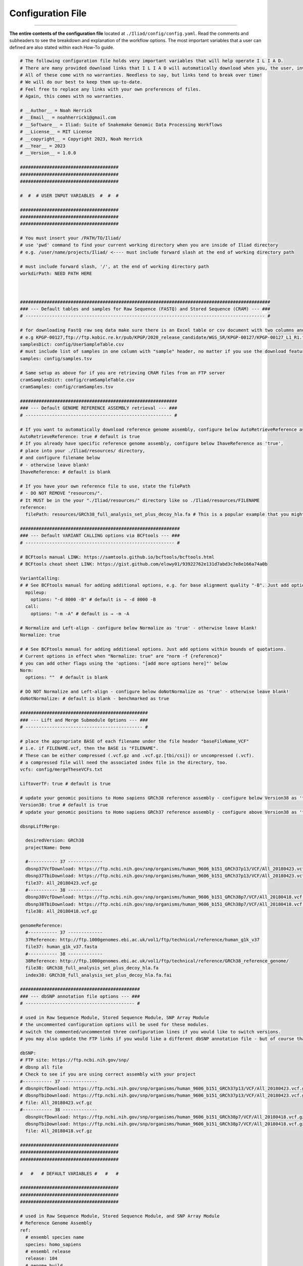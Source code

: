 .. _link: https://github.com/ncherric/Iliad
.. _snakemake: https://snakemake.readthedocs.io


.. _getting_started/config:

==================
Configuration File
==================
########################

**The entire contents of the configuration file** located at ``./Iliad/config/config.yaml``. Read the comments and subheaders to see the breakdown and explanation of the workflow options. 
The most important variables that a user can defined are also stated within each How-To guide. 

.. code:: yaml

    # The following configuration file holds very important variables that will help operate I L I A D. 
    # There are many provided download links that I L I A D will automatically download when you, the user, invoke it. 
    # All of these come with no warranties. Needless to say, but links tend to break over time! 
    # We will do our best to keep them up-to-date.
    # Feel free to replace any links with your own preferences of files. 
    # Again, this comes with no warranties.

    # __Author__ = Noah Herrick
    # __Email__ = noahherrick1@gmail.com
    # __Software__ = Iliad: Suite of Snakemake Genomic Data Processing Workflows
    # __License__ = MIT License
    # __copyright__ = Copyright 2023, Noah Herrick
    # __Year__ = 2023
    # __Version__ = 1.0.0

    #####################################
    #####################################
    #####################################

    #  #  # USER INPUT VARIABLES  #  #  #

    #####################################
    #####################################
    #####################################

    # You must insert your /PATH/TO/Iliad/
    # use 'pwd' command to find your current working directory when you are inside of Iliad directory
    # e.g. /user/name/projects/Iliad/ <---- must include forward slash at the end of working directory path

    # must include forward slash, '/', at the end of working directory path
    workdirPath: NEED PATH HERE



    ##############################################################################################
    ### --- Default tables and samples for Raw Sequence (FASTQ) and Stored Sequence (CRAM) --- ###
    # ------------------------------------------------------------------------------------------ #

    # for downloading FastQ raw seq data make sure there is an Excel table or csv document with two columns and no header: Sample_Name,FTP_url
    # e.g KPGP-00127,ftp://ftp.kobic.re.kr/pub/KPGP/2020_release_candidate/WGS_SR/KPGP-00127/KPGP-00127_L1_R1.fq.gz
    samplesDict: config/UserSampleTable.csv
    # must include list of samples in one column with "sample" header, no matter if you use the download feature or if you re-direct ILIAD to FASTQ data path
    samples: config/samples.tsv

    # Same setup as above for if you are retrieving CRAM files from an FTP server
    cramSamplesDict: config/cramSampleTable.csv
    cramSamples: config/cramSamples.tsv

    ###########################################################
    ### --- Default GENOME REFERENCE ASSEMBLY retrieval --- ###
    # ------------------------------------------------------- #

    # If you want to automatically download reference genome assembly, configure below AutoRetrieveReference as 'true' - otherwise leave blank! 
    AutoRetrieveReference: true # default is true
    # If you already have specific reference genome assembly, configure below IhaveReference as 'true', 
    # place into your ./Iliad/resources/ directory, 
    # and configure filename below
    # - otherwise leave blank! 
    IhaveReference: # default is blank

    # If you have your own reference file to use, state the filePath 
    # - DO NOT REMOVE "resources/".
    # It MUST be in the your "./Iliad/resources/" directory like so ./Iliad/resources/FILENAME
    reference: 
      filePath: resources/GRCh38_full_analysis_set_plus_decoy_hla.fa # This is a popular example that you might already have filed away

    ############################################################
    ### --- Default VARIANT CALLING options via BCFtools --- ###
    # -------------------------------------------------------- #

    # BCFtools manual LINK: https://samtools.github.io/bcftools/bcftools.html
    # BCFtools cheat sheet LINK: https://gist.github.com/elowy01/93922762e131d7abd3c7e8e166a74a0b

    VariantCalling:
    # # See BCFtools manual for adding additional options, e.g. for base alignment quality "-B". Just add options within bounds of quotations
      mpileup:
        options: "-d 8000 -B" # default is → -d 8000 -B
      call:
        options: "-m -A" # default is → -m -A

    # Normalize and Left-align - configure below Normalize as 'true' - otherwise leave blank!
    Normalize: true

    # # See BCFtools manual for adding additional options. Just add options within bounds of quotations.
    # Current options in effect when "Normalize: true" are "norm -f {reference}"
    # you can add other flags using the 'options: "[add more options here]"' below
    Norm:
      options: ""  # default is blank

    # DO NOT Normalize and Left-align - configure below doNotNormalize as 'true' - otherwise leave blank!
    doNotNormalize: # default is blank - benchmarked as true

    ################################################
    ### --- Lift and Merge Submodule Options --- ###
    # -------------------------------------------- #

    # place the appropriate BASE of each filename under the file header "baseFileName_VCF"
    # i.e. if FILENAME.vcf, then the BASE is "FILENAME".
    # These can be either compressed (.vcf.gz and .vcf.gz.[tbi/csi]) or uncompressed (.vcf).
    # a compressed file will need the associated index file in the directory, too.
    vcfs: config/mergeTheseVCFs.txt

    LiftoverTF: true # default is true

    # update your genomic positions to Homo sapiens GRCh38 reference assembly - configure below Version38 as 'true' - otherwise mark 'false'!
    Version38: true # default is true
    # update your genomic positions to Homo sapiens GRCh37 reference assembly - configure above Version38 as 'false'

    dbsnpLiftMerge:

      desiredVersion: GRCh38
      projectName: Demo

      #----------- 37 -------------
      dbsnp37VcfDownload: https://ftp.ncbi.nih.gov/snp/organisms/human_9606_b151_GRCh37p13/VCF/All_20180423.vcf.gz
      dbsnp37TbiDownload: https://ftp.ncbi.nih.gov/snp/organisms/human_9606_b151_GRCh37p13/VCF/All_20180423.vcf.gz.tbi
      file37: All_20180423.vcf.gz
      #----------- 38 -------------
      dbsnp38VcfDownload: https://ftp.ncbi.nih.gov/snp/organisms/human_9606_b151_GRCh38p7/VCF/All_20180418.vcf.gz
      dbsnp38TbiDownload: https://ftp.ncbi.nih.gov/snp/organisms/human_9606_b151_GRCh38p7/VCF/All_20180418.vcf.gz.tbi
      file38: All_20180418.vcf.gz

    genomeReference:
      #----------- 37 -------------
      37Reference: http://ftp.1000genomes.ebi.ac.uk/vol1/ftp/technical/reference/human_g1k_v37
      file37: human_g1k_v37.fasta
      #----------- 38 -------------
      38Reference: http://ftp.1000genomes.ebi.ac.uk/vol1/ftp/technical/reference/GRCh38_reference_genome/
      file38: GRCh38_full_analysis_set_plus_decoy_hla.fa
      index38: GRCh38_full_analysis_set_plus_decoy_hla.fa.fai

    #############################################
    ### --- dbSNP annotation file options --- ###
    # ----------------------------------------- #

    # used in Raw Sequence Module, Stored Sequence Module, SNP Array Module
    # the uncommented configuration options will be used for these modules.
    # switch the commented/uncommented three configuration lines if you would like to switch versions.
    # you may also update the FTP links if you would like a different dbSNP annotation file - but of course that comes with no warranties

    dbSNP:
    # FTP site: https://ftp.ncbi.nih.gov/snp/
    # dbsnp all file
    # Check to see if you are using correct assembly with your project
    #----------- 37 -------------
    # dbsnpVcfDownload: https://ftp.ncbi.nih.gov/snp/organisms/human_9606_b151_GRCh37p13/VCF/All_20180423.vcf.gz
    # dbsnpTbiDownload: https://ftp.ncbi.nih.gov/snp/organisms/human_9606_b151_GRCh37p13/VCF/All_20180423.vcf.gz.tbi
    # file: All_20180423.vcf.gz
    #----------- 38 -------------
      dbsnpVcfDownload: https://ftp.ncbi.nih.gov/snp/organisms/human_9606_b151_GRCh38p7/VCF/All_20180418.vcf.gz
      dbsnpTbiDownload: https://ftp.ncbi.nih.gov/snp/organisms/human_9606_b151_GRCh38p7/VCF/All_20180418.vcf.gz.tbi
      file: All_20180418.vcf.gz

    #####################################
    #####################################
    #####################################

    #   #   # DEFAULT VARIABLES #   #   #

    #####################################
    #####################################
    #####################################

    # used in Raw Sequence Module, Stored Sequence Module, and SNP Array Module
    # Reference Genome Assembly
    ref:
      # ensembl species name
      species: homo_sapiens
      # ensembl release
      release: 104
      # genome build
      build: GRCh38

    # used in Raw Sequence Module and Stored Sequence Module
    # Annotation files for variant calling
    NYGC:
      # FTP Site: http://ftp.1000genomes.ebi.ac.uk/vol1/ftp/data_collections/1000G_2504_high_coverage/working/20190425_NYGC_GATK/
      # annotations files are in GRCh38 assembly
      nygcUrlPath: http://ftp.1000genomes.ebi.ac.uk/vol1/ftp/data_collections/1000G_2504_high_coverage/working/20190425_NYGC_GATK/annotated/
      nygcFileStart: CCDG_13607_B01_GRM_WGS_2019-02-19_chr
      nygcFileEnd: .recalibrated_variants.annotated.txt
      numberOfSplitRegionsFiles: 5

    ###################################
    ### --- RAW SEQUENCE MODULE --- ###
    # ------------------------------- #

    # used to shorten the downloaded directories so file is directly placed in correct folder - will need to edit based on your FTP download path
    url:
      cutdirs: 5

    ######################################
    ### --- STORED SEQUENCE MODULE --- ###
    # ---------------------------------- #

    # used to shorten the downloaded directories so file is directly placed in correct folder - will need to edit based on your FTP download path
    cramUrl:
      cutdirs: 5

    ################################
    ### --- SNP ARRAY MODULE --- ###
    # ---------------------------- #

    urlProductFiles:
      # product files LINK
      # LINK: https://support.illumina.com/downloads/infinium-multi-ethnic-global-8-v1-product-files.html
      # manifest file LINK: update to 37 or 38, make sure its BPM file
  
      #----------- 37 -------------
      #manifest: https://webdata.illumina.com/downloads/productfiles/multiethnic-global-8/v1-0/infinium-multi-ethnic-global-8-d1-bpm.zip
      #mzip: infinium-multi-ethnic-global-8-d1-bpm.zip
      #filename: Multi-EthnicGlobal_D1.bpm # for expanding function later
      ##build: D1 # for expanding function later
  
      #----------- 38 -------------
      ## LINK: ftp://ussd-ftp.illumina.com/downloads/productfiles/multiethnic-global-8/v1-0/build38
      manifest:  https://webdata.illumina.com/downloads/productfiles/multiethnic-global-8/v1-0/build38/multi-ethnic-global-8-d2-bpm.zip
      mzip: multi-ethnic-global-8-d2-bpm.zip
      #filename: Multi-EthnicGlobal_D2.bpm # for expanding function later
      ##build: D2  # for expanding function later
  
      # cluster file LINK
      cluster: https://webdata.illumina.com/downloads/productfiles/multiethnic-global-8/v1-0/infinium-multi-ethnic-global-8-d1-cluster-file.zip
      czip: infinium-multi-ethnic-global-8-d1-cluster-file.zip

    urlSupportFiles:
      # support files LINK
  
      # LINK: https://support.illumina.com/downloads/infinium-multi-ethnic-global-8-v1-support-files.html
  
      #----------- 37 ------------- uncomment 37 section below if you need to use GRCh37 assembly
  
      # # physical and genetic coordinates for 37
      #physicalGeneticCoordinates: https://support.illumina.com/content/dam/illumina-support/documents/downloads/productfiles/multiethnic-global/multi-ethnic-global-8-d1-physical-genetic-coordinates.zip
      #pzip: multi-ethnic-global-8-d1-physical-genetic-coordinates.zip # Multi-EthnicGlobal_D1.csv_Physical-and-Genetic-Coordinates.txt
  
      #----------- 38 ------------- comment block 38 section below if you need to use GRCh37 assembly
  
      # physical and genetic coordinates for 38
      physicalGeneticCoordinates: https://support.illumina.com/content/dam/illumina-support/documents/downloads/productfiles/multiethnic-global/multi-ethnic-global-8-d2-physical-genetic-coordinates.zip
      pzip: multi-ethnic-global-8-d2-physical-genetic-coordinates.zip # Multi-EthnicGlobal_D2.csv_Physical-and-Genetic-Coordinates.txt
  
      # rsids conversion file - Loci Name to rsID
      rsidConversion: https://support.illumina.com/content/dam/illumina-support/documents/downloads/productfiles/multiethnic-global/multi-ethnic-global-8-d2-b150-rsids.zip
      rzip: multi-ethnic-global-8-d2-b150-rsids.zip
      rfile: Multi-EthnicGlobal_D2_b150_rsids.txt

    Illumina:
      # iaap-cli exe path
      ftpDownload: ftp://webdata2:webdata2@ussd-ftp.illumina.com/downloads/software/iaap/iaap-cli-linux-x64-1.1.0.tar.gz
      DownloadTarFile: iaap-cli-linux-x64-1.1.0.tar.gz
      Download: iaap-cli-linux-x64-1.1.0
      iaapcli: iaap-cli
      #iaapcli: /N/project/WalshWGS/IliadGenomicDataPipeline/Iliad/target_workflow/illumina_gencall/AutoConvert2.0/AutoConvert

    ################################
    ### --- SNP ARRAY MODULE --- ###
    ### - QC VALUE THRESHOLDS -  ###
    # ---------------------------- #

    QCarray:
      GenTrainUpperThreshold: 0.7
      GenTrainLowerThreshold: 0.67
      ClusterSepUpperThreshold: 0.45
      ClusterSepLowerThreshold: 0.4


    #####################################
    #####################################
    #####################################

    #  #  #  S U B M O D U L E S  #  #  #

    #####################################
    #####################################
    #####################################

    # The major submodule named - Lift-and-Merge - can be found above near line 101.
    # There are many configurations, checks, and automatic steps that may help users with little experience.
    # These more independent and small task workflows below may come in handy for some quick data maneuvers.

    MergerSub:

    LiftoverSub:
      # either point to file in config directory or enter 1 filename for file needing converted
      # Indicate which reference assembly you desire to switch your positions
      filename: Tatte-Demo
      desiredVersion: GRCh38 # switch to GRCh37 if you need to revert from 38 to 37

    MergeTargetAndRef:
